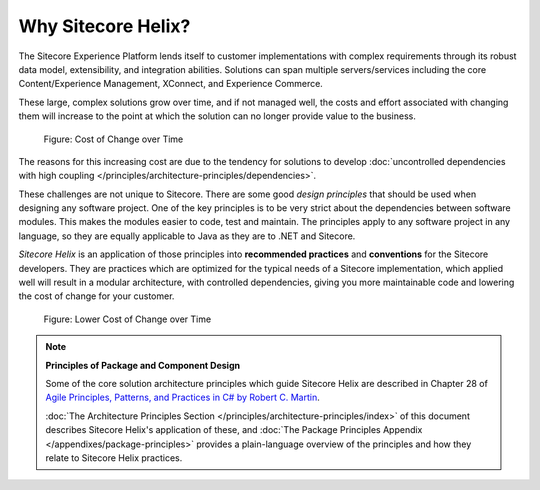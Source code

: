 Why Sitecore Helix?
--------------------------

The Sitecore Experience Platform lends itself to customer implementations with
complex requirements through its robust data model, extensibility, and
integration abilities. Solutions can span multiple servers/services including
the core Content/Experience Management, XConnect, and Experience Commerce.

These large, complex solutions grow over time, and if not managed well, the
costs and effort associated with changing them will increase to the point at
which the solution can no longer provide value to the business.

.. figure:: _static/cost-of-change.png

    Figure: Cost of Change over Time

The reasons for this increasing cost are due to the tendency for solutions
to develop :doc:`uncontrolled dependencies with high coupling </principles/architecture-principles/dependencies>`.

These challenges are not unique to Sitecore. There are some good
*design principles* that should be used when designing any software project.
One of the key principles is to be very strict about the dependencies between
software modules. This makes the modules easier to code, test and maintain.
The principles apply to any software project in any language, so they are equally
applicable to Java as they are to .NET and Sitecore.

*Sitecore Helix* is an application of those principles into **recommended practices**
and **conventions** for the Sitecore developers. They are practices which are optimized for
the typical needs of a Sitecore implementation, which applied well will result
in a modular architecture, with controlled dependencies, giving you more
maintainable code and lowering the cost of change for your customer.

.. figure:: _static/lower-cost-of-change.png

    Figure: Lower Cost of Change over Time

.. note::

    **Principles of Package and Component Design**

    Some of the core solution architecture principles which guide Sitecore Helix are described
    in Chapter 28 of `Agile Principles, Patterns, and Practices in C# by Robert C. Martin <https://www.amazon.com/gp/product/B0051TM4GI>`__.

    :doc:`The Architecture Principles Section </principles/architecture-principles/index>` of this document
    describes Sitecore Helix's application of these, and
    :doc:`The Package Principles Appendix </appendixes/package-principles>` provides a plain-language overview of the principles and how they
    relate to Sitecore Helix practices.
